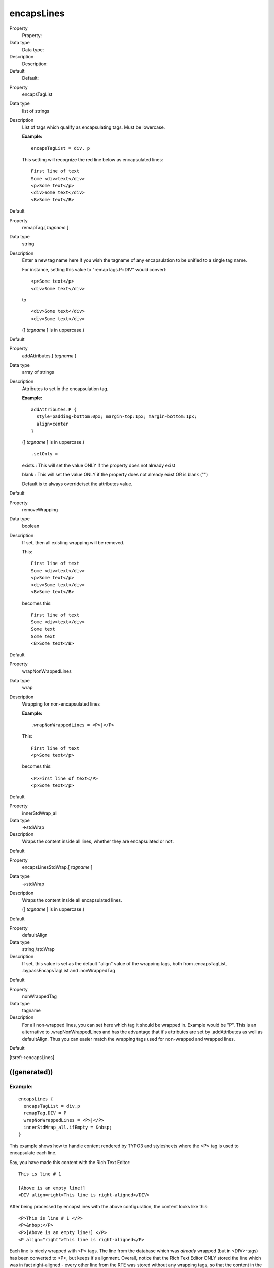 ﻿

.. ==================================================
.. FOR YOUR INFORMATION
.. --------------------------------------------------
.. -*- coding: utf-8 -*- with BOM.

.. ==================================================
.. DEFINE SOME TEXTROLES
.. --------------------------------------------------
.. role::   underline
.. role::   typoscript(code)
.. role::   ts(typoscript)
   :class:  typoscript
.. role::   php(code)


encapsLines
^^^^^^^^^^^

.. ### BEGIN~OF~TABLE ###

.. container:: table-row

   Property
         Property:
   
   Data type
         Data type:
   
   Description
         Description:
   
   Default
         Default:


.. container:: table-row

   Property
         encapsTagList
   
   Data type
         list of strings
   
   Description
         List of tags which qualify as encapsulating tags. Must be lowercase.
         
         **Example:**
         
         ::
         
            encapsTagList = div, p
         
         This setting will recognize the red line below as encapsulated lines:
         
         ::
         
            First line of text
            Some <div>text</div>
            <p>Some text</p>
            <div>Some text</div>
            <B>Some text</B>
   
   Default


.. container:: table-row

   Property
         remapTag.[ *tagname* ]
   
   Data type
         string
   
   Description
         Enter a new tag name here if you wish the tagname of any encapsulation
         to be unified to a single tag name.
         
         For instance, setting this value to "remapTags.P=DIV" would convert:
         
         ::
         
            <p>Some text</p>
            <div>Some text</div>
         
         to
         
         ::
         
            <div>Some text</div>
            <div>Some text</div>
         
         ([ *tagname* ] is in uppercase.)
   
   Default


.. container:: table-row

   Property
         addAttributes.[ *tagname* ]
   
   Data type
         array of strings
   
   Description
         Attributes to set in the encapsulation tag.
         
         **Example:**
         
         ::
         
            addAttributes.P {
              style=padding-bottom:0px; margin-top:1px; margin-bottom:1px;
              align=center
            }
         
         ([ *tagname* ] is in uppercase.)
         
         ::
         
            .setOnly = 
         
         exists : This will set the value ONLY if the property does not already
         exist
         
         blank : This will set the value ONLY if the property does not already
         exist OR is blank ("")
         
         Default is to always override/set the attributes value.
   
   Default


.. container:: table-row

   Property
         removeWrapping
   
   Data type
         boolean
   
   Description
         If set, then all existing wrapping will be removed.
         
         This:
         
         ::
         
            First line of text
            Some <div>text</div>
            <p>Some text</p>
            <div>Some text</div>
            <B>Some text</B>
         
         becomes this:
         
         ::
         
            First line of text
            Some <div>text</div>
            Some text
            Some text
            <B>Some text</B>
   
   Default


.. container:: table-row

   Property
         wrapNonWrappedLines
   
   Data type
         wrap
   
   Description
         Wrapping for non-encapsulated lines
         
         **Example:**
         
         ::
         
            .wrapNonWrappedLines = <P>|</P>
         
         This:
         
         ::
         
            First line of text
            <p>Some text</p>
         
         becomes this:
         
         ::
         
            <P>First line of text</P>
            <p>Some text</p>
   
   Default


.. container:: table-row

   Property
         innerStdWrap\_all
   
   Data type
         ->stdWrap
   
   Description
         Wraps the content inside all lines, whether they are encapsulated or
         not.
   
   Default


.. container:: table-row

   Property
         encapsLinesStdWrap.[ *tagname* ]
   
   Data type
         ->stdWrap
   
   Description
         Wraps the content inside all encapsulated lines.
         
         ([ *tagname* ] is in uppercase.)
   
   Default


.. container:: table-row

   Property
         defaultAlign
   
   Data type
         string /stdWrap
   
   Description
         If set, this value is set as the default "align" value of the wrapping
         tags, both from .encapsTagList, .bypassEncapsTagList and
         .nonWrappedTag
   
   Default


.. container:: table-row

   Property
         nonWrappedTag
   
   Data type
         tagname
   
   Description
         For all non-wrapped lines, you can set here which tag it should be
         wrapped in. Example would be "P". This is an alternative to
         .wrapNonWrappedLines and has the advantage that it's attributes are
         set by .addAttributes as well as defaultAlign. Thus you can easier
         match the wrapping tags used for non-wrapped and wrapped lines.
   
   Default


.. ###### END~OF~TABLE ######

[tsref:->encapsLines]


((generated))
"""""""""""""

Example:
~~~~~~~~

::

   encapsLines {
     encapsTagList = div,p
     remapTag.DIV = P
     wrapNonWrappedLines = <P>|</P>
     innerStdWrap_all.ifEmpty = &nbsp;
   }

This example shows how to handle content rendered by TYPO3 and
stylesheets where the <P> tag is used to encapsulate each line.

Say, you have made this content with the Rich Text Editor:

::

   This is line # 1 
   
   [Above is an empty line!] 
   <DIV align=right>This line is right-aligned</DIV>

After being processed by encapsLines with the above configuration, the
content looks like this:

::

   <P>This is line # 1 </P>
   <P>&nbsp;</P>
   <P>[Above is an empty line!] </P>
   <P align="right">This line is right-aligned</P> 

Each line is nicely wrapped with <P> tags. The line from the database
which was  *already* wrapped (but in <DIV>-tags) has been converted to
<P>, but keeps it's alignment. Overall, notice that the Rich Text
Editor ONLY stored the line which was in fact right-aligned - every
other line from the RTE was stored without any wrapping tags, so that
the content in the database remains as human readable as possible.


Example:
~~~~~~~~

::

   # Make sure nonTypoTagStdWrap operates on content outside <typolist> and <typohead> only:
   tt_content.text.20.parseFunc.tags.typolist.breakoutTypoTagContent = 1
   tt_content.text.20.parseFunc.tags.typohead.breakoutTypoTagContent = 1
   # ... and no <BR> before typohead.
   tt_content.text.20.parseFunc.tags.typohead.stdWrap.wrap >
   # Setting up nonTypoTagStdWrap to wrap the text with P-tags
   tt_content.text.20.parseFunc.nonTypoTagStdWrap >
   tt_content.text.20.parseFunc.nonTypoTagStdWrap.encapsLines {
     encapsTagList = div,p
     remapTag.DIV = P
     wrapNonWrappedLines = <P style="margin:0 0 0;">|</P>
   
     # Forcing these attributes onto the encapsulation-tags if any
     addAttributes.P {
       style=margin:0 0 0;
     }
     innerStdWrap_all.ifEmpty = &nbsp;
     innerStdWrap_all.textStyle < tt_content.text.20.textStyle
   }
   # finally removing the old textstyle formatting on the whole bodytext part.
   tt_content.text.20.textStyle >
   # ... and <BR>-tag after the content is not needed either...
   tt_content.text.20.wrap >

This is an example of how to wrap traditional tt\_content bodytext
with <P> tags, setting the line-distances to regular space like that
generated by a <BR> tag, but staying compatible with the RTE features
such as assigning classes and alignment to paragraphs.

